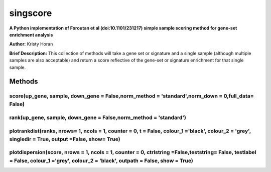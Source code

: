 =========
singscore
=========
**A Python implementation of Foroutan et al (doi:10.1101/231217) simple sample scoring method for gene-set enrichment analysis**

**Author:** Kristy Horan

**Brief Description:** This collection of methods will take a gene set or signature and a single sample (although multiple samples are also acceptable) and return a score reflective of the gene-set or signature enrichment for that single sample.

Methods
-------

score(up_gene, sample, down_gene = False,norm_method = 'standard',norm_down = 0,full_data= False)
^^^^^^^^^^^^^^^^^^^^^^^^^^^^^^^^^^^^^^^^^^^^^^^^^^^^^^^^^^^^^^^^^^^^^^^^^^^^^^^^^^^^^^^^^^^^^^^^^

rank(up_gene, sample, down_gene = False,norm_method = 'standard')
^^^^^^^^^^^^^^^^^^^^^^^^^^^^^^^^^^^^^^^^^^^^^^^^^^^^^^^^^^^^^^^^^

plotrankdist(ranks, nrows= 1, ncols = 1, counter = 0, t = False, colour_1 ='black', colour_2 = 'grey', singledir = True, output =False, show= True)
^^^^^^^^^^^^^^^^^^^^^^^^^^^^^^^^^^^^^^^^^^^^^^^^^^^^^^^^^^^^^^^^^^^^^^^^^^^^^^^^^^^^^^^^^^^^^^^^^^^^^^^^^^^^^^^^^^^^^^^^^^^^^^^^^^^^^^^^^^^^^^^^^^^

plotdispersion(score, nrows = 1, ncols = 1, counter = 0, ctrlstring =False,teststring= False, testlabel = False, colour_1 ='grey', colour_2 = 'black', outpath = False, show = True)
^^^^^^^^^^^^^^^^^^^^^^^^^^^^^^^^^^^^^^^^^^^^^^^^^^^^^^^^^^^^^^^^^^^^^^^^^^^^^^^^^^^^^^^^^^^^^^^^^^^^^^^^^^^^^^^^^^^^^^^^^^^^^^^^^^^^^^^^^^^^^^^^^^^^^^^^^^^^^^^^^^^^^^^^^^^^^^^^^^^^